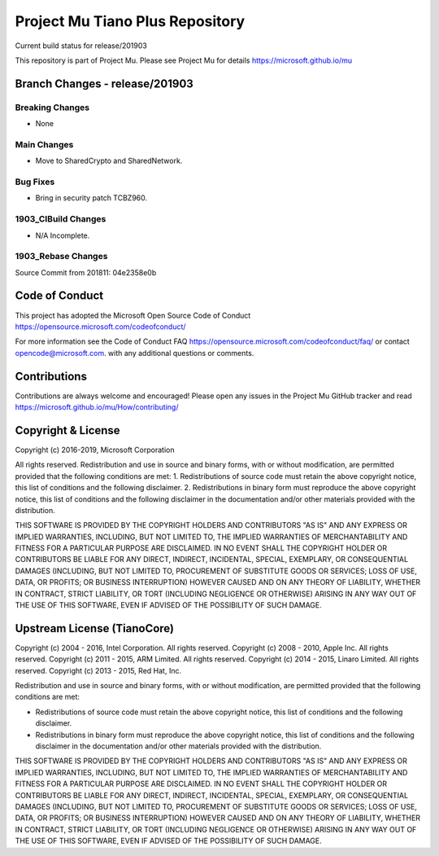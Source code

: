 ================================
Project Mu Tiano Plus Repository
================================

.. |build_status_windows| image:: https://dev.azure.com/projectmu/mu/_apis/build/status/mu_tiano_plus%20PR%20gate?branchName=release/201903

|build_status_windows| Current build status for release/201903

This repository is part of Project Mu.  Please see Project Mu for details https://microsoft.github.io/mu

Branch Changes - release/201903
===============================

Breaking Changes
--------------------

- None

Main Changes
----------------

- Move to SharedCrypto and SharedNetwork.

Bug Fixes
-------------

- Bring in security patch TCBZ960.

1903_CIBuild Changes
--------------------

- N/A Incomplete.

1903_Rebase Changes
-------------------

Source Commit from 201811: 04e2358e0b

Code of Conduct
===============

This project has adopted the Microsoft Open Source Code of Conduct https://opensource.microsoft.com/codeofconduct/

For more information see the Code of Conduct FAQ https://opensource.microsoft.com/codeofconduct/faq/
or contact `opencode@microsoft.com <mailto:opencode@microsoft.com>`_. with any additional questions or comments.

Contributions
=============

Contributions are always welcome and encouraged!
Please open any issues in the Project Mu GitHub tracker and read https://microsoft.github.io/mu/How/contributing/


Copyright & License
===================

Copyright (c) 2016-2019, Microsoft Corporation

All rights reserved. Redistribution and use in source and binary forms, with or without modification, are permitted provided that the following conditions are met:
1. Redistributions of source code must retain the above copyright notice, this list of conditions and the following disclaimer.
2. Redistributions in binary form must reproduce the above copyright notice, this list of conditions and the following disclaimer in the documentation and/or other materials provided with the distribution.

THIS SOFTWARE IS PROVIDED BY THE COPYRIGHT HOLDERS AND CONTRIBUTORS "AS IS" AND ANY EXPRESS OR IMPLIED WARRANTIES, INCLUDING, BUT NOT LIMITED TO, THE IMPLIED WARRANTIES OF MERCHANTABILITY AND FITNESS FOR A PARTICULAR PURPOSE ARE DISCLAIMED. IN NO EVENT SHALL THE COPYRIGHT HOLDER OR CONTRIBUTORS BE LIABLE FOR ANY DIRECT, INDIRECT, INCIDENTAL, SPECIAL, EXEMPLARY, OR CONSEQUENTIAL DAMAGES (INCLUDING, BUT NOT LIMITED TO, PROCUREMENT OF SUBSTITUTE GOODS OR SERVICES; LOSS OF USE, DATA, OR PROFITS; OR BUSINESS INTERRUPTION) HOWEVER CAUSED AND ON ANY THEORY OF LIABILITY, WHETHER IN CONTRACT, STRICT LIABILITY, OR TORT (INCLUDING NEGLIGENCE OR OTHERWISE) ARISING IN ANY WAY OUT OF THE USE OF THIS SOFTWARE, EVEN IF ADVISED OF THE POSSIBILITY OF SUCH DAMAGE.

Upstream License (TianoCore)
============================

Copyright (c) 2004 - 2016, Intel Corporation. All rights reserved.
Copyright (c) 2008 - 2010, Apple Inc. All rights reserved.
Copyright (c) 2011 - 2015, ARM Limited. All rights reserved.
Copyright (c) 2014 - 2015, Linaro Limited. All rights reserved.
Copyright (c) 2013 - 2015, Red Hat, Inc.

Redistribution and use in source and binary forms, with or without
modification, are permitted provided that the following conditions
are met:

* Redistributions of source code must retain the above copyright
  notice, this list of conditions and the following disclaimer.
* Redistributions in binary form must reproduce the above copyright
  notice, this list of conditions and the following disclaimer in
  the documentation and/or other materials provided with the
  distribution.

THIS SOFTWARE IS PROVIDED BY THE COPYRIGHT HOLDERS AND CONTRIBUTORS
"AS IS" AND ANY EXPRESS OR IMPLIED WARRANTIES, INCLUDING, BUT NOT
LIMITED TO, THE IMPLIED WARRANTIES OF MERCHANTABILITY AND FITNESS
FOR A PARTICULAR PURPOSE ARE DISCLAIMED. IN NO EVENT SHALL THE
COPYRIGHT HOLDER OR CONTRIBUTORS BE LIABLE FOR ANY DIRECT, INDIRECT,
INCIDENTAL, SPECIAL, EXEMPLARY, OR CONSEQUENTIAL DAMAGES (INCLUDING,
BUT NOT LIMITED TO, PROCUREMENT OF SUBSTITUTE GOODS OR SERVICES;
LOSS OF USE, DATA, OR PROFITS; OR BUSINESS INTERRUPTION) HOWEVER
CAUSED AND ON ANY THEORY OF LIABILITY, WHETHER IN CONTRACT, STRICT
LIABILITY, OR TORT (INCLUDING NEGLIGENCE OR OTHERWISE) ARISING IN
ANY WAY OUT OF THE USE OF THIS SOFTWARE, EVEN IF ADVISED OF THE
POSSIBILITY OF SUCH DAMAGE.
